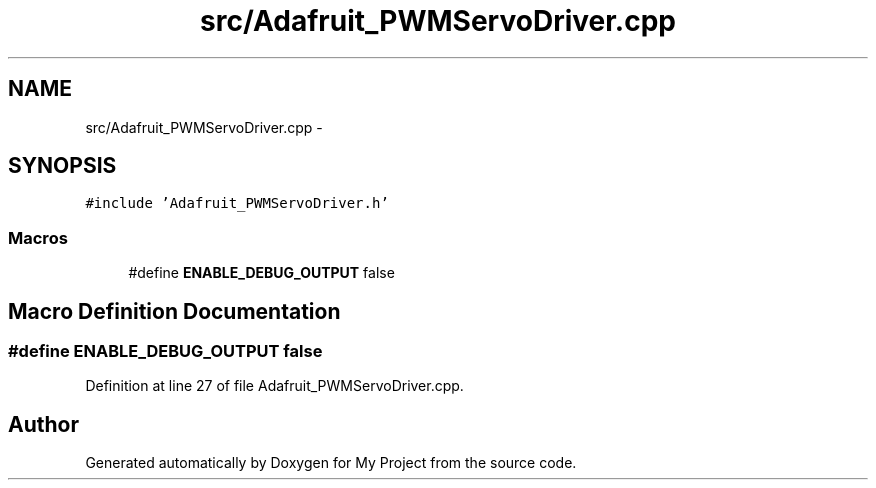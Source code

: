 .TH "src/Adafruit_PWMServoDriver.cpp" 3 "Tue Mar 8 2016" "My Project" \" -*- nroff -*-
.ad l
.nh
.SH NAME
src/Adafruit_PWMServoDriver.cpp \- 
.SH SYNOPSIS
.br
.PP
\fC#include 'Adafruit_PWMServoDriver\&.h'\fP
.br

.SS "Macros"

.in +1c
.ti -1c
.RI "#define \fBENABLE_DEBUG_OUTPUT\fP   false"
.br
.in -1c
.SH "Macro Definition Documentation"
.PP 
.SS "#define ENABLE_DEBUG_OUTPUT   false"

.PP
Definition at line 27 of file Adafruit_PWMServoDriver\&.cpp\&.
.SH "Author"
.PP 
Generated automatically by Doxygen for My Project from the source code\&.
